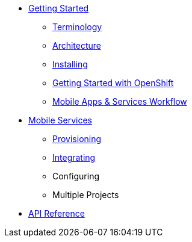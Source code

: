 * xref:index.adoc[Getting Started]
** xref:mobile_terminology.adoc[Terminology]
** xref:mobile_architecture.adoc[Architecture]
** xref:minishift_install.inc.adoc[Installing]
** xref:getting-started-with-openshift.adoc[Getting Started with OpenShift]
** xref:workflow.adoc[Mobile Apps & Services Workflow]
* xref:services.adoc[Mobile Services]
** xref:provisioning-services.adoc[Provisioning]
** xref:integrating-services.adoc[Integrating]
** Configuring
** Multiple Projects
* xref:ref_api.adoc[API Reference]
